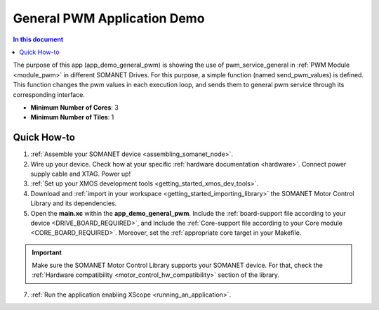.. _general_pwm_application_demo:

================================
General PWM Application Demo
================================

.. contents:: In this document
    :backlinks: none
    :depth: 3

The purpose of this app (app_demo_general_pwm) is showing the use of pwm_service_general in :ref:`PWM Module <module_pwm>` in different SOMANET Drives. For this purpose, a simple function (named send_pwm_values) is defined. This function changes the pwm values in each execution loop, and sends them to general pwm service through its corresponding interface. 

* **Minimum Number of Cores**: 3
* **Minimum Number of Tiles**: 1

.. cssclass:: github

  `See Application on Public Repository <https://github.com/synapticon/sc_sncn_motorcontrol/tree/master/examples/app_demo_general_pwm/>`_

Quick How-to
============
1. :ref:`Assemble your SOMANET device <assembling_somanet_node>`.
2. Wire up your device. Check how at your specific :ref:`hardware documentation <hardware>`. Connect power supply cable and XTAG. Power up!
3. :ref:`Set up your XMOS development tools <getting_started_xmos_dev_tools>`. 
4. Download and :ref:`import in your workspace <getting_started_importing_library>` the SOMANET Motor Control Library and its dependencies.
5. Open the **main.xc** within  the **app_demo_general_pwm**. Include the :ref:`board-support file according to your device <DRIVE_BOARD_REQUIRED>`, and Include the :ref:`Core-support file according to your Core module <CORE_BOARD_REQUIRED>`. Moreover, set the :ref:`appropriate core target in your Makefile.

.. important:: Make sure the SOMANET Motor Control Library supports your SOMANET device. For that, check the :ref:`Hardware compatibility <motor_control_hw_compatibility>` section of the library.

7. :ref:`Run the application enabling XScope <running_an_application>`.

.. seealso:: Did everything go well? If you need further support please check out our `forum <http://forum.synapticon.com/>`_.
